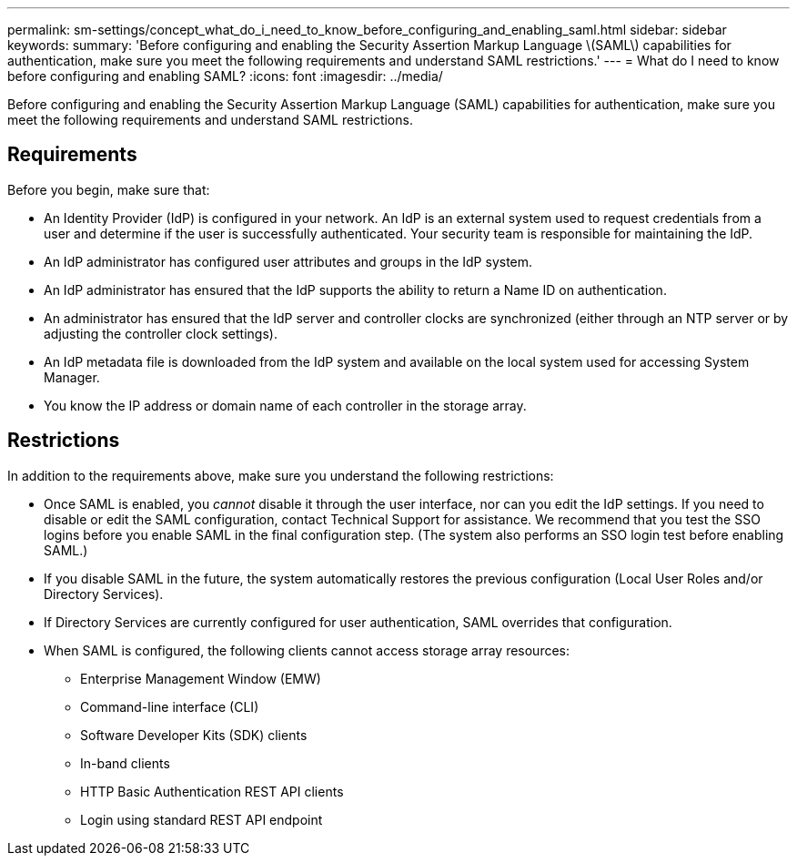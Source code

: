 ---
permalink: sm-settings/concept_what_do_i_need_to_know_before_configuring_and_enabling_saml.html
sidebar: sidebar
keywords: 
summary: 'Before configuring and enabling the Security Assertion Markup Language \(SAML\) capabilities for authentication, make sure you meet the following requirements and understand SAML restrictions.'
---
= What do I need to know before configuring and enabling SAML?
:icons: font
:imagesdir: ../media/

[.lead]
Before configuring and enabling the Security Assertion Markup Language (SAML) capabilities for authentication, make sure you meet the following requirements and understand SAML restrictions.

== Requirements

Before you begin, make sure that:

* An Identity Provider (IdP) is configured in your network. An IdP is an external system used to request credentials from a user and determine if the user is successfully authenticated. Your security team is responsible for maintaining the IdP.
* An IdP administrator has configured user attributes and groups in the IdP system.
* An IdP administrator has ensured that the IdP supports the ability to return a Name ID on authentication.
* An administrator has ensured that the IdP server and controller clocks are synchronized (either through an NTP server or by adjusting the controller clock settings).
* An IdP metadata file is downloaded from the IdP system and available on the local system used for accessing System Manager.
* You know the IP address or domain name of each controller in the storage array.

== Restrictions

In addition to the requirements above, make sure you understand the following restrictions:

* Once SAML is enabled, you _cannot_ disable it through the user interface, nor can you edit the IdP settings. If you need to disable or edit the SAML configuration, contact Technical Support for assistance. We recommend that you test the SSO logins before you enable SAML in the final configuration step. (The system also performs an SSO login test before enabling SAML.)
* If you disable SAML in the future, the system automatically restores the previous configuration (Local User Roles and/or Directory Services).
* If Directory Services are currently configured for user authentication, SAML overrides that configuration.
* When SAML is configured, the following clients cannot access storage array resources:
 ** Enterprise Management Window (EMW)
 ** Command-line interface (CLI)
 ** Software Developer Kits (SDK) clients
 ** In-band clients
 ** HTTP Basic Authentication REST API clients
 ** Login using standard REST API endpoint
